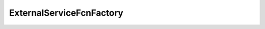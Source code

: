 ExternalServiceFcnFactory
========================================

.. doxygenclass:: sb::di::details::ExternalServiceFcnFactory
   :members:
   :undoc-members:

